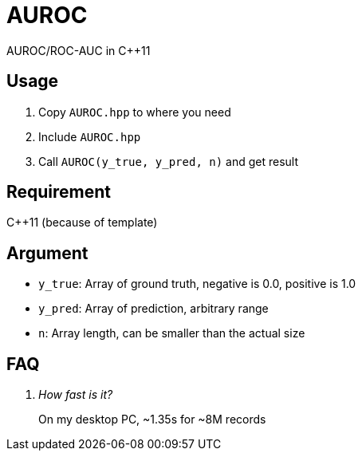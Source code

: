 = AUROC

AUROC/ROC-AUC in C++11

== Usage

. Copy `AUROC.hpp` to where you need
. Include `AUROC.hpp`
. Call `AUROC(y_true, y_pred, n)` and get result

== Requirement

C++11 (because of template)

== Argument

* `y_true`: Array of ground truth, negative is 0.0, positive is 1.0
* `y_pred`: Array of prediction, arbitrary range
* `n`: Array length, can be smaller than the actual size

== FAQ

[qanda]
How fast is it?::
    On my desktop PC, ~1.35s for ~8M records
